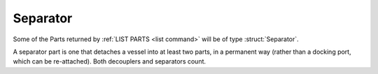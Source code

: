 .. _separator:

Separator
=========

Some of the Parts returned by :ref:`LIST PARTS <list command>` will be of type :struct:`Separator`.

A separator part is one that detaches a vessel into at least two parts, in a permanent
way (rather than a docking port, which can be re-attached).  Both decouplers and
separators count.


.. structure:: Separator

    .. list-table::
        :header-rows: 1
        :widths: 2 1 4

        * - Suffix
          - Type
          - Description

        * - All suffixes of :struct:`Decoupler`
          -
          - A :struct:`Separator` is a kind of :struct:`Decoupler` (which is :struct:`Part`)

        * - :attr:`EJECTIONFORCE`
          - :struct:`Scalar`
          - Force that applies when the decoupling event fires.
        * - :attr:`ISDECOUPLED`
          - :struct:`Boolean`
          - True if this part already has had its decoupling event triggered.
        * - :attr:`STAGED`
          - :struct:`Boolean`
          - True if this part is set up to decouple as part of the staging list.

.. attribute:: Separator:EJECTIONFORCE

    :type: :struct:`Scalar`
    :access: Get only

    Force of the push that happens when this decoupler is fired.

.. attribute:: Separator:ISDECOUPLED

    :type: :struct:`Boolean`
    :access: Get only

    True if this part has already had its decoupling event triggered.

.. attribute:: Separator:STAGED

    :type: :struct:`Boolean`
    :access: Get only

    True if this part's decoupling event is in the vessel's staging list.

